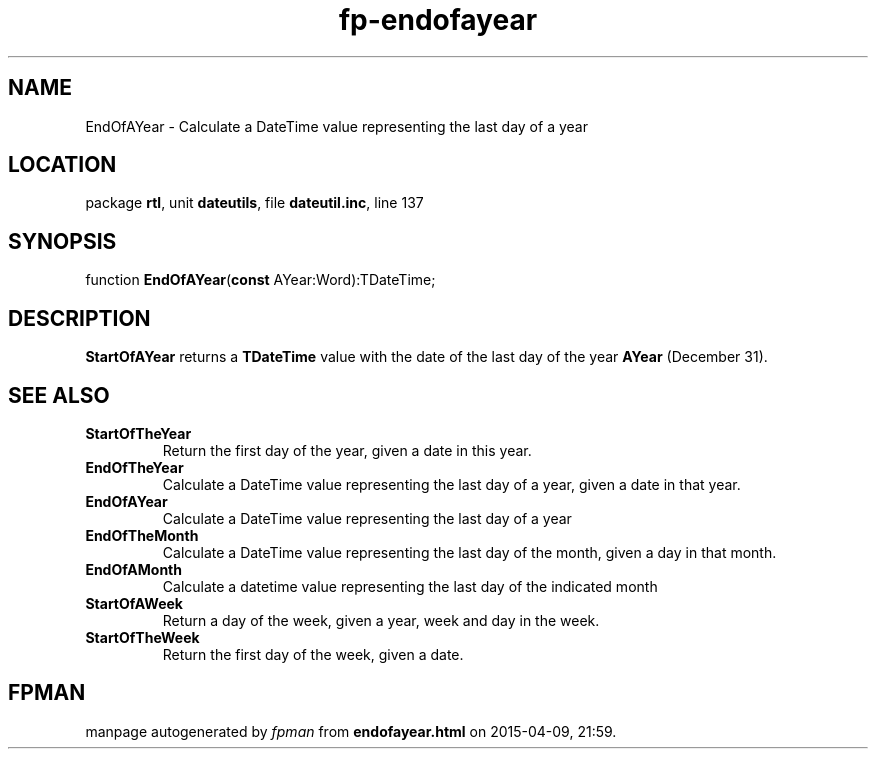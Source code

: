 .\" file autogenerated by fpman
.TH "fp-endofayear" 3 "2014-03-14" "fpman" "Free Pascal Programmer's Manual"
.SH NAME
EndOfAYear - Calculate a DateTime value representing the last day of a year
.SH LOCATION
package \fBrtl\fR, unit \fBdateutils\fR, file \fBdateutil.inc\fR, line 137
.SH SYNOPSIS
function \fBEndOfAYear\fR(\fBconst\fR AYear:Word):TDateTime;
.SH DESCRIPTION
\fBStartOfAYear\fR returns a \fBTDateTime\fR value with the date of the last day of the year \fBAYear\fR (December 31).


.SH SEE ALSO
.TP
.B StartOfTheYear
Return the first day of the year, given a date in this year.
.TP
.B EndOfTheYear
Calculate a DateTime value representing the last day of a year, given a date in that year.
.TP
.B EndOfAYear
Calculate a DateTime value representing the last day of a year
.TP
.B EndOfTheMonth
Calculate a DateTime value representing the last day of the month, given a day in that month.
.TP
.B EndOfAMonth
Calculate a datetime value representing the last day of the indicated month
.TP
.B StartOfAWeek
Return a day of the week, given a year, week and day in the week.
.TP
.B StartOfTheWeek
Return the first day of the week, given a date.

.SH FPMAN
manpage autogenerated by \fIfpman\fR from \fBendofayear.html\fR on 2015-04-09, 21:59.

